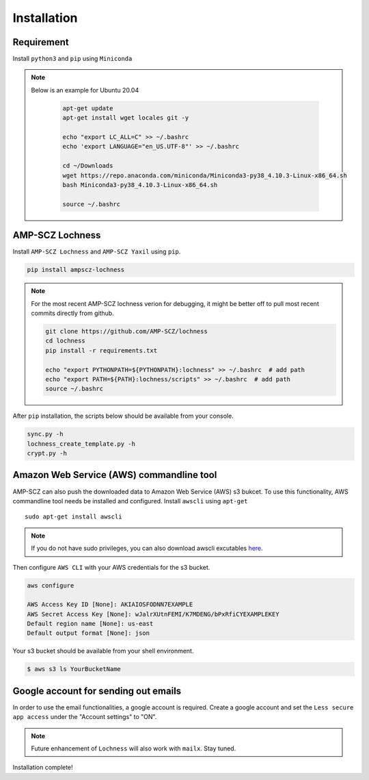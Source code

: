 Installation
============


Requirement
-----------

Install ``python3`` and ``pip`` using ``Miniconda``

.. note ::

   Below is an example for Ubuntu 20.04

    .. code-block:: shell

       apt-get update
       apt-get install wget locales git -y

       echo "export LC_ALL=C" >> ~/.bashrc
       echo 'export LANGUAGE="en_US.UTF-8"' >> ~/.bashrc

       cd ~/Downloads
       wget https://repo.anaconda.com/miniconda/Miniconda3-py38_4.10.3-Linux-x86_64.sh
       bash Miniconda3-py38_4.10.3-Linux-x86_64.sh

       source ~/.bashrc


AMP-SCZ Lochness
----------------

Install ``AMP-SCZ Lochness`` and ``AMP-SCZ Yaxil`` using ``pip``.

.. code-block:: shell

    pip install ampscz-lochness


.. note ::
   For the most recent AMP-SCZ lochness verion for debugging,  it might be
   better off to pull most recent commits directly from github.

   .. code-block:: shell

      git clone https://github.com/AMP-SCZ/lochness
      cd lochness
      pip install -r requirements.txt

      echo "export PYTHONPATH=${PYTHONPATH}:lochness" >> ~/.bashrc  # add path
      echo "export PATH=${PATH}:lochness/scripts" >> ~/.bashrc  # add path
      source ~/.bashrc


After ``pip`` installation, the scripts below should be available from your
console.

.. code-block:: shell

    sync.py -h
    lochness_create_template.py -h
    crypt.py -h



Amazon Web Service (AWS) commandline tool
-----------------------------------------

AMP-SCZ can also push the downloaded data to Amazon Web Service (AWS) s3
bukcet. To use this functionality, AWS commandline tool needs be installed and 
configured. Install ``awscli`` using ``apt-get`` ::

   sudo apt-get install awscli

.. note ::
   If you do not have sudo privileges, you can also download awscli excutables
   `here <https://docs.aws.amazon.com/cli/v1/userguide/install-linux.html>`_.


Then configure ``AWS CLI`` with your AWS credentials for the s3 bucket.

.. code-block:: shell

   aws configure
   
   AWS Access Key ID [None]: AKIAIOSFODNN7EXAMPLE
   AWS Secret Access Key [None]: wJalrXUtnFEMI/K7MDENG/bPxRfiCYEXAMPLEKEY
   Default region name [None]: us-east
   Default output format [None]: json


Your s3 bucket should be available from your shell environment.

.. code-block:: shell

    $ aws s3 ls YourBucketName



Google account for sending out emails
-------------------------------------

In order to use the email functionalities, a google account is required. Create
a google account and set the ``Less secure app access`` under the "Account
settings" to "ON". 

.. note ::

    Future enhancement of ``Lochness`` will also work with ``mailx``. Stay
    tuned.


Installation complete!

